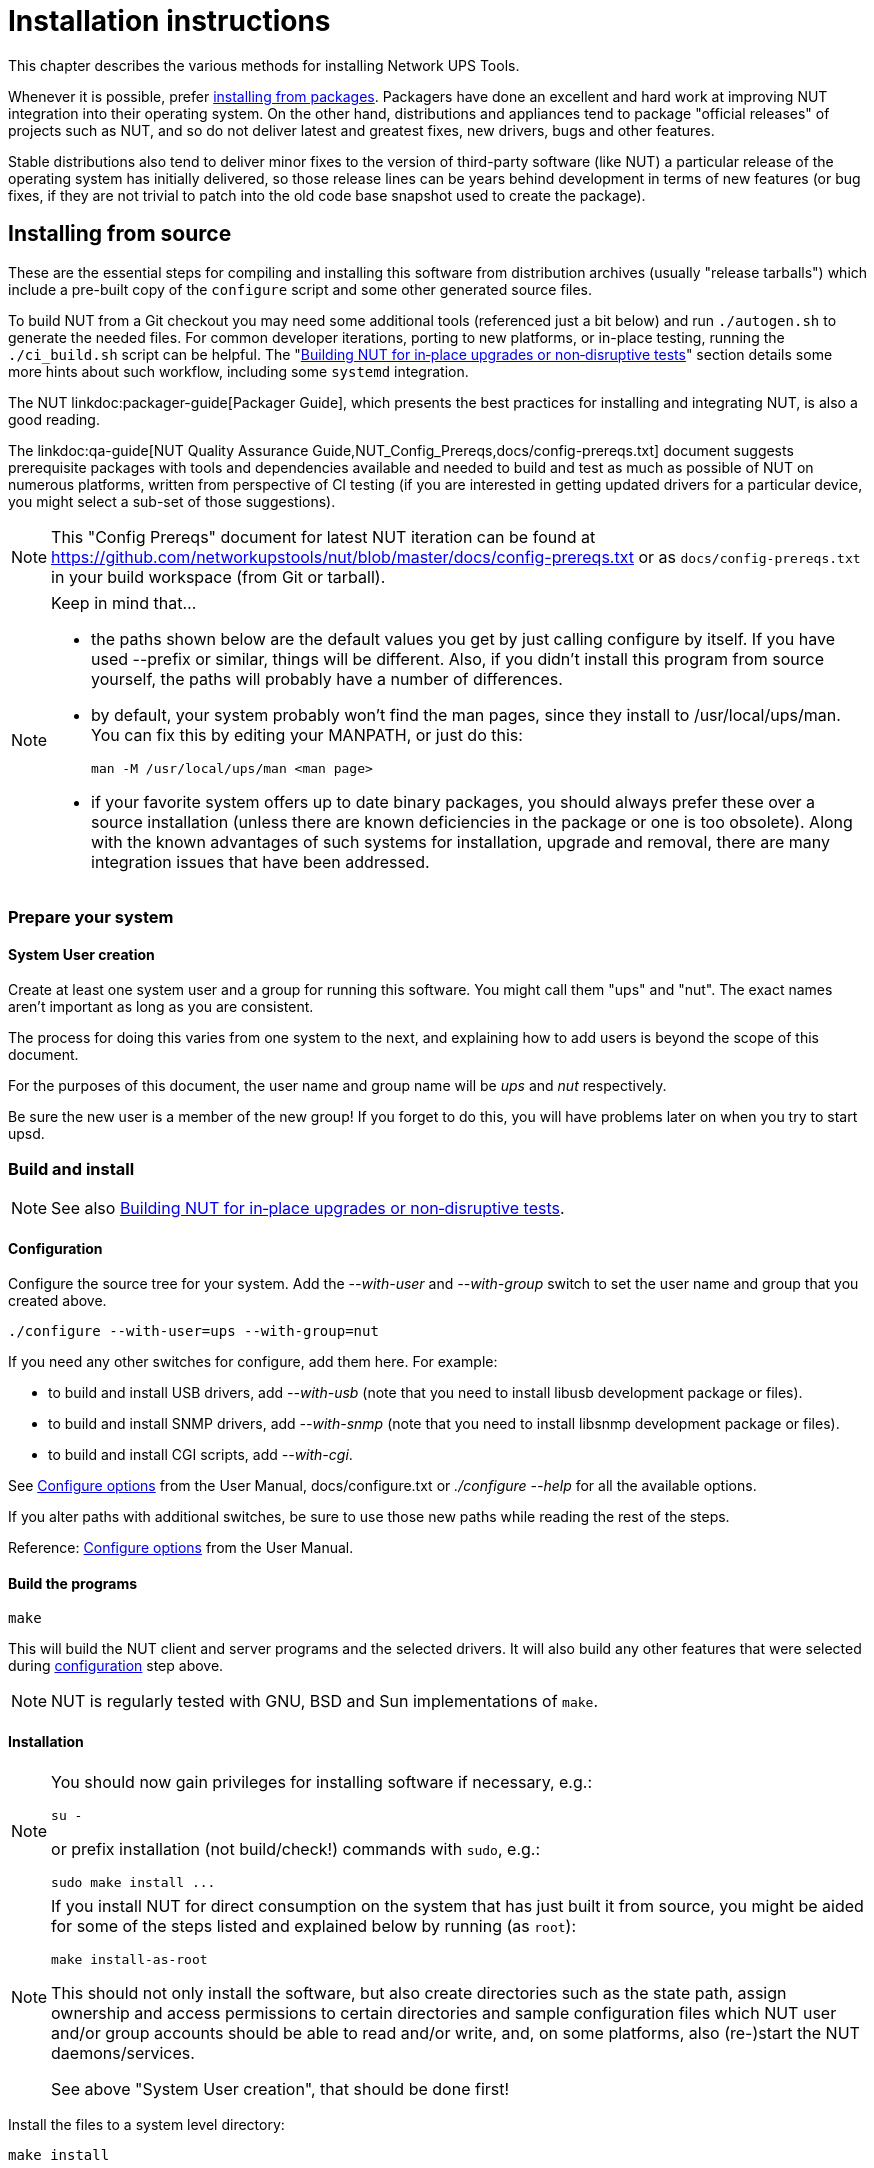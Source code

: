 Installation instructions
=========================
// NOTE: No blank line here, document-header include processing should kick in!
//GH_MARKUP_1095//ifdef::top_srcdir[]
//GH_MARKUP_1095//include::{top_srcdir}docs/asciidoc-vars.conf[]
//GH_MARKUP_1095//endif::top_srcdir[]
//GH_MARKUP_1095//ifndef::top_srcdir[]
//GH_MARKUP_1095//include::docs/asciidoc-vars.conf[]
//GH_MARKUP_1095//endif::top_srcdir[]
//GH_MARKUP_1095_INCLUDE_BEGIN//a6bd83d48 (2025-03-20) docs/asciidoc-vars.conf: document that linkdoc may have further args
ifndef::asciidoc-vars-nut-included[]
:asciidoc-vars-nut-included:	true
// NOTE: The big block of comments and definitions below comes from
// NUT::docs/asciidoc-vars.conf and is included into top-level document
// sources by maintenance recipes directly (`make maintainer-asciidocs`),
// due to current limitations of the GitHub Web UI asciidoc renderer.
// Hopefully it can be dropped in favor of compact include definitions
// (see README.adoc for anticipated example) after this issue is resolved
// on their side:
// * https://github.com/github/markup/issues/1095
//
// This file should be included into NUT documentation sources to consistently
// define certain expandable attributes, with contents defined based on the
// rendition target (e.g. GitHub Web UI, plain text, locally built HTML/PDF...)
// Note that currently GitHub Web UI references lead to nut-website (as of
// last built and published revision), not to neighboring documents in the
// source browser (which would make sense for branch revisions, etc.) due
// to certain complexity about referencing other-document sections with a
// partially functional rendering engine there. Exploration and fixes are
// welcome (actually working links like
// https://github.com/networkupstools/nut/tree/master#installing or
// https://github.com/networkupstools/nut/blob/master/UPGRADING.adoc#changes-from-274-to-280
// do seem promising)!
//
// Since the GitHub UI does not allow use of custom asciidoc configuration
// files, or generally does not process the `include:` requests at this time,
// clumsy expandable attributes had to be used (usually a set including a
// prefix with meaningful name, and one or more separators and/or a suffix
// with shortened names). For our classic documentation renditions, they
// should resolve to properly defined macros from `docs/asciidoc.conf`
// (usually named same as the variables defined here, for simplicity):
// * `linksrcdoc` allows to refer to a source of documentation file
//   relative to the root of NUT code base.
// * `linkdoc` allows to refer to a file under `docs/` directory (or
//   its nut-website rendition).
// * `xref` substitutes the asciidoc shorthand '<< >>' syntax with
//   attributes that conditionally expand to:
//   - links on GitHub (references can point at most to a section of
//     level docs/common.xsl's <chunk.section.depth>), or
//   - xref asciidoc macros when generating docs.
// * `linksingledoc` guarantees that, when chunked HTML is generated,
//   the link always points to a non-chunked file.
// * `linkman2` allows to support different names for the manpage and
//   the command shown. This is also needed to properly display links
//   to manpages in both GitHub and generated docs without defining an
//   attribute for each manpage.
// * `linkmanext` and `linkmanext2` macros repeat the behavior of the default ones.
//   These macros are intended for system man pages (e.g. HTML links might lead
//   to a generic internet site, or possibly to a distro-provided library
//   online or locally).
//
// Optional attributes set by callers:
// * `website-url` (defaulted below) may be used for "historic website"
//   snapshot builds... hopefully
// * `website` is used as a boolean toggle in our recipes for nut-website
//   vs. offline documentation renditions
// * `env-github` is used as a boolean toggle, set by GitHub Web-UI renderer
// * `(top_)srcdir` and `(top_)builddir` can be set by `Makefile.am`
//   calling the `a2x` tool, since some of the files with the asciidoc
//   mark-up are only generated or post-processed during build and
//   (due to `make dist` restrictions) being build products, they may
//   not reside in same directory as static source text files which
//   reference or include them. Note that the non-`top` paths would
//   normally differ based on location of the `Makefile` involved
//   (e.g. workspace root, or the `docs`, or `docs/man` directories).
//   These variables are expected to be absolute paths, or ones relative
//   to asciidoc-selected `:base_dir`, and to end with a relevant path
//   separator, or be empty -- so in all cases letting the resulting
//   string resolve meaningfully in the filesystem during docs build.
//
// Please keep the remaining comments and definitions as one big block
// so it does not become a series of empty paragraphs in the rendered
// documents!
//
ifndef::website-url[]
:website-url:	https://www.networkupstools.org/
endif::website-url[]
//
ifndef::srcdir[]
:srcdir:
endif::srcdir[]
//
ifndef::builddir[]
:builddir:
endif::builddir[]
//
ifndef::top_srcdir[]
:top_srcdir:
endif::top_srcdir[]
//
ifndef::top_builddir[]
:top_builddir:
endif::top_builddir[]
//
//
// Address links on GitHub vs. docs
// (note: 'env-github' attribute is set on GitHub)
//
// - when generating docs:
ifndef::env-github[]
//   * xref -> xref
//     syntax: {xref}<id>{x-s}[<caption>]
//     -> xref:<id>[<caption>]
:xref:		xref:
:x-s:
//   * link to doc -> our macro
//     syntax: {linksrcdoc}<document>
//     -> linksrcdoc:<document>[]
:linksrcdoc:	linksrcdoc:
//   * link to doc -> our macro (optional 2/3/4 args)
//     syntax: {linkdoc}<document>{ld-s}[<display title>{,<anchor>{,<srcdoc>{,<chunkname>}}}]
//     -> linkdoc:<document>[<display title>{,<anchor>{,<srcdoc>{,<chunkname>}}}]
:linkdoc:	linkdoc:
:ld-s:
//   * link to single doc -> our macro
//     syntax: {linksingledoc}<document>{lsd-s}[<display title>]
//     -> linksingledoc:<document>[<display title>]
:linksingledoc:	linksingledoc:
:lsd-s:
//   * link to manpage -> our macro
//     syntax: {linkman2}<command-page>{lm-s}<displayed-command>{lm-c}<manpage-section>{lm-e}
//     -> linkman2:<command-page>[<displayed-command>,<manpage-section>]
:linkman2:	linkman2:
:lm-s:		[
:lm-c:		,
:lm-e:		]
:linkmanext:	https://www.die.net/search/?q=
:linkmanext2:	https://www.die.net/search/?q=
endif::env-github[]
//
// - on GitHub:
ifdef::env-github[]
//     In our normal builds, Makefile variables convey the needed paths
//     (used relatively below as `image:images/ci/...png` etc.)
:imagesdir:	docs
//   * xref -> link
//     syntax: {xref}<id>{x-s}[<caption>]
//     In order for it to work, <id> can reference at most a section of
//     level docs/common.xsl's <chunk.section.depth>
//     -> {website-url}docs/user-manual.chunked/<id>.html[<caption>]
:xref:		{website-url}docs/user-manual.chunked/
:x-s:		.html
//   * link to doc -> our macro
//     syntax: {linksrcdoc}<document>
//     -> link:<document>[]
:linksrcdoc:	link:{top_srcdir}/
//   * link to doc -> link (FIXME: ignore or use 2/3/4 args; currently they are all pasted as <display title> contents!)
//     syntax: {linkdoc}<document>{ld-s}[<display title>{,<anchor>{,<srcdoc>{,<chunkname>}}}]
//     -> {website-url}docs/<document>.chunked/index.html[<display title>]
:linkdoc:	{website-url}docs/
:ld-s:		.chunked/index.html
//   * link to single doc -> link
//     syntax: {linksingledoc}<document>{lsd-s}[<display title>]
//     -> {website-url}docs/<document>.html[<display title>]
:linksingledoc:	{website-url}docs/
:lsd-s:		.html
//   * link to manpage -> link
//     syntax: {linkman2}<command-page>{lm-s}<displayed-command>{lm-c}<manpage-section>{lm-e}
//     All the fields are mandatory.
//     -> {website-url}docs/man/<command-page>.html[<displayed-command>(<manpage-section>)]
:linkman2:	{website-url}docs/man/
:lm-s:		.html[
:lm-c:		(
:lm-e:		)]
:linkmanext:	https://www.die.net/search/?q=
:linkmanext2:	https://www.die.net/search/?q=
endif::env-github[]
endif::asciidoc-vars-nut-included[]
//
//GH_MARKUP_1095_INCLUDE_END//

This chapter describes the various methods for installing Network UPS Tools.

Whenever it is possible, prefer <<Installing_packages, installing from packages>>.
Packagers have done an excellent and hard work at improving NUT integration
into their operating system.  On the other hand, distributions and appliances
tend to package "official releases" of projects such as NUT, and so do not
deliver latest and greatest fixes, new drivers, bugs and other features.

Stable distributions also tend to deliver minor fixes to the version of
third-party software (like NUT) a particular release of the operating
system has initially delivered, so those release lines can be years behind
development in terms of new features (or bug fixes, if they are not trivial
to patch into the old code base snapshot used to create the package).

[[Installing_source]]
Installing from source
----------------------

These are the essential steps for compiling and installing this software
from distribution archives (usually "release tarballs") which include a
pre-built copy of the `configure` script and some other generated source
files.

To build NUT from a Git checkout you may need some additional tools
(referenced just a bit below) and run `./autogen.sh` to generate the
needed files. For common developer iterations, porting to new platforms,
or in-place testing, running the `./ci_build.sh` script can be helpful.
The "<<Installing_inplace,Building NUT for in‐place upgrades or non‐disruptive
tests>>" section details some more hints about such workflow, including some
`systemd` integration.

The NUT linkdoc:packager-guide[Packager Guide], which presents the best
practices for installing and integrating NUT, is also a good reading.

The {linkdoc}qa-guide{ld-s}[NUT Quality Assurance Guide,NUT_Config_Prereqs,docs/config-prereqs.txt]
document suggests prerequisite packages with tools and dependencies
available and needed to build and test as much as possible of NUT on
numerous platforms, written from perspective of CI testing (if you
are interested in getting updated drivers for a particular device,
you might select a sub-set of those suggestions).

NOTE: This "Config Prereqs" document for latest NUT iteration can be found at
https://github.com/networkupstools/nut/blob/master/docs/config-prereqs.txt
or as `docs/config-prereqs.txt` in your build workspace (from Git or tarball).

[NOTE]
.Keep in mind that...
================================================================================

- the paths shown below are the default values you get by just calling
  configure by itself.  If you have used --prefix or similar, things will be
  different.  Also, if you didn't install this program from source yourself,
  the paths will probably have a number of differences.

- by default, your system probably won't find the man pages, since they
  install to /usr/local/ups/man.  You can fix this by editing your MANPATH,
  or just do this:

	man -M /usr/local/ups/man <man page>

- if your favorite system offers up to date binary packages, you should
  always prefer these over a source installation (unless there are known
  deficiencies in the package or one is too obsolete). Along with the known
  advantages of such systems for installation, upgrade and removal, there
  are many integration issues that have been addressed.

================================================================================


Prepare your system
~~~~~~~~~~~~~~~~~~~~

System User creation
^^^^^^^^^^^^^^^^^^^^

Create at least one system user and a group for running this software.
You might call them "ups" and "nut".  The exact names aren't important as
long as you are consistent.

The process for doing this varies from one system to the next, and
explaining how to add users is beyond the scope of this document.

For the purposes of this document, the user name and group name
will be 'ups' and 'nut' respectively.

Be sure the new user is a member of the new group!  If you forget to
do this, you will have problems later on when you try to start upsd.


Build and install
~~~~~~~~~~~~~~~~~

NOTE: See also <<Installing_inplace,Building NUT for in‐place upgrades
or non‐disruptive tests>>.

[[Configuration]]
Configuration
^^^^^^^^^^^^^

Configure the source tree for your system.  Add the '--with-user' and
'--with-group' switch to set the user name and group that you created
above.

	./configure --with-user=ups --with-group=nut

If you need any other switches for configure, add them here.  For example:

* to build and install USB drivers, add '--with-usb' (note that you
  need to install libusb development package or files).

* to build and install SNMP drivers, add '--with-snmp' (note that
  you need to install libsnmp development package or files).

* to build and install CGI scripts, add '--with-cgi'.

See <<Configure_options,Configure options>> from the User Manual,
docs/configure.txt or './configure --help' for all the available
options.

If you alter paths with additional switches, be sure to use those
new paths while reading the rest of the steps.

Reference: <<Configure_options,Configure options>> from the
User Manual.


Build the programs
^^^^^^^^^^^^^^^^^^

	make

This will build the NUT client and server programs and the
selected drivers. It will also build any other features that were
selected during <<Configuration,configuration>> step above.

NOTE: NUT is regularly tested with GNU, BSD and Sun implementations of `make`.


Installation
^^^^^^^^^^^^

[NOTE]
=====================================================================
You should now gain privileges for installing software if necessary, e.g.:

	su -

or prefix installation (not build/check!) commands with `sudo`, e.g.:

	sudo make install ...
=====================================================================

[NOTE]
=====================================================================
If you install NUT for direct consumption on the system that has just
built it from source, you might be aided for some of the steps listed
and explained below by running (as `root`):

	make install-as-root

This should not only install the software, but also create directories
such as the state path, assign ownership and access permissions to
certain directories and sample configuration files which NUT user
and/or group accounts should be able to read and/or write, and, on
some platforms, also (re-)start the NUT daemons/services.

See above "System User creation", that should be done first!
=====================================================================

Install the files to a system level directory:

	make install

This will install the compiled programs and man pages, as well as
some data files required by NUT. Any optional features selected
during configuration will also be installed.

This will also install sample versions of the NUT configuration
files. Sample files are installed with names like ups.conf.sample
so they will not overwrite any existing real config files you may
have created.

If you are packaging this software, then you will probably want to
use the DESTDIR variable to redirect the build into another place,
also known as a "prototype directory" or a "staging area", i.e.:

	make DESTDIR=/tmp/package install
	make DESTDIR=/tmp/package install-conf

[[StatePath]]
State path creation
^^^^^^^^^^^^^^^^^^^

NOTE: See above about `make install-as-root`, if you use that -- skip
this step here.

Create the state path directory for the driver(s) and server to use
for storing UPS status data and other auxiliary files, and make it
group-writable by the group of the system user you created, e.g.:

	mkdir -p /var/state/ups
	chmod 0770 /var/state/ups
	chown root:nut /var/state/ups

[[Ownership]]
Ownership and permissions
^^^^^^^^^^^^^^^^^^^^^^^^^

Set ownership data and permissions on your serial or USB ports
that go to your UPS hardware.  Be sure to limit access to just
the user you created earlier.

These examples assume the second serial port (ttyS1) on a typical
Slackware system.  On FreeBSD, that would be cuaa1.  Serial ports
vary greatly, so yours may be called something else.

	chmod 0660 /dev/ttyS1
	chown root:nut /dev/ttyS1

////////////////////////////////////////////////////////////////////////////////
FIXME: TBR
////////////////////////////////////////////////////////////////////////////////

The setup for USB ports is slightly more complicated. Device files
for USB devices, such as /proc/bus/usb/002/001, are usually
created "on the fly" when a device is plugged in, and disappear
when the device is disconnected.  Moreover, the names of these
device files can change randomly. To set up the correct
permissions for the USB device, you may need to set up (operating
system dependent) hotplugging scripts.  Sample scripts and
information are provided in the scripts/hotplug and
scripts/udev directories. For most users, the hotplugging scripts
will be installed automatically by "make install".

(If you want to try if a driver works without setting up
hotplugging, you can add the "-u root" option to upsd, upsmon, and
drivers; this should allow you to follow the below
instructions. However, don't forget to set up the correct
permissions later!).

NOTE: If you are using something like udev or devd, make sure
these permissions stay set across a reboot.  If they revert to the
old values, your drivers may fail to start.


You are now ready to configure NUT, and start testing and using it.

You can jump directly to the <<Configuration_notes,NUT configuration>>.

[[Installing_inplace]]
Building NUT for in‐place upgrades or non‐disruptive tests
----------------------------------------------------------

NOTE: The NUT GitHub Wiki article at
https://github.com/networkupstools/nut/wiki/Building-NUT-for-in%E2%80%90place-upgrades-or-non%E2%80%90disruptive-tests
may contain some more hints as contributed by the community.

Overview
~~~~~~~~

Since late 2022/early 2023 NUT codebase supports "in-place" builds
which try their best to discover the configuration of an earlier build
(configuration and run-time paths and OS accounts involved, maybe an
exact configuration if stored in deployed binaries).

This optional mode is primarily intended for several use-cases:

* Test recent GitHub "master" branch or a proposed PR to see if it
  solves a practical problem for a particular user;
* Replace an existing deployment, e.g. if OS-provided packages deliver
  obsolete code, to use newer NUT locally in "production mode".
  - In such cases ideally get your distribution, NAS vendor, etc.
    to provide current NUT -- and benefit from a better integrated
    and tested product.

Note that "just testing" often involves building the codebase and new
drivers or tools in question, and running them right from the build
workspace (without installing into the system and so risking an
unpredictable-stability state). In case of testing new driver builds,
note that you would need to stop the normally running instances to
free up the communications resources (USB/serial ports, etc.), run the
new driver program in data-dump mode, and restart the normal systems
operations.

Such tests still benefit from matching the build configuration to what
is already deployed, in order to request same configuration files and
system access permissions (e.g. to own device nodes for physical-media
ports involved, and to read the production configuration files).

Pre-requisites
^^^^^^^^^^^^^^

The {linkdoc}qa-guide{ld-s}[NUT Quality Assurance Guide,NUT_Config_Prereqs,docs/config-prereqs.txt]
document details tools and dependencies that were added on NUT CI build
environments, which now cover many operating systems. This should
provide a decent starting point for the build on yours (PRs to update
the document are welcome!)

Note that unlike distribution tarballs, Git sources do not include a
`configure` script and some other files -- these should be generated by
running `autogen.sh` (or `ci_build.sh` that calls it).

Getting the right sources
^^^^^^^^^^^^^^^^^^^^^^^^^

To build the current tip of development iterations (usually after PR
merges that passed CI, reviews and/or other tests), just clone the NUT
repository and "master" branch should get checked out by default (also
can request that explicitly, per example posted below).

If you want to quickly test a particular pull request, see the link on
top of the PR page that says `... wants to merge ... from : ...` and
copy the proposed-source URL of that "from" part.

For example, in some PR this says `jimklimov:issue-1234` and links to
`https://github.com/jimklimov/nut/tree/issue-1234`.
For manual git-cloning, just paste that URL into the shell and replace
the `/tree/` with "`-b`" CLI option for branch selection; it also helps
to keep the workspace directory name dedicated to that PR, like this:

	:; cd /tmp
	### Checkout https://github.com/jimklimov/nut/tree/issue-1234
	:; git clone https://github.com/jimklimov/nut -b issue-1234 nut-issue-1234
	:; cd nut-issue-1234
	### OPTIONALLY fetch known git tags, so semantic versions look better
	:; git fetch --tags --all
	### Proceed with build (common instructions below)

Testing with CI helper
~~~~~~~~~~~~~~~~~~~~~~

NOTE: This uses the `ci_build.sh` script to arrange some rituals and
settings, in this case primarily to default the choice of drivers to
auto-detection of what can be built, and to skip building documentation.
Also note that this script supports many other scenarios for CI and
developers, managed by `BUILD_TYPE` and other environment variables,
which are not explored here.

An "in-place" _testing_ build and run would probably go along these lines:

	:; cd /tmp
	:; git clone -b master https://github.com/networkupstools/nut
	:; cd nut
	### OPTIONALLY fetch known git tags, so semantic versions look better
	:; git fetch --tags --all
	### Proceed with build
	:; ./ci_build.sh inplace
	### Temporarily stop your original drivers
	:; ./drivers/nutdrv_qx -a DEVNAME_FROM_UPS_CONF -d1 -DDDDDD \
	    # -x override...=... -x subdriver=...
	### Can start back your original drivers
	### Analyze and/or post back the data-dump

[NOTE]
======
To probe a device for which you do not have an `ups.conf` section
yet, you must specify `-s name` and all config options (including
`port`) on command-line with `-x` arguments, e.g.:

	:; ./drivers/nutdrv_qx -s temp-ups \
	    -d1 -DDDDDD -x port=auto \
	    -x vendorid=... -x productid=... \
	    -x subdriver=...
======

Replacing a NUT deployment
~~~~~~~~~~~~~~~~~~~~~~~~~~

While `ci_build.sh inplace` can be a viable option for preparation of
local builds, you may want to have precise control over `configure`
options (e.g. choice of required drivers, or enabled documentation).

A sound starting point would be to track down packaging recipes used by
your distribution (e.g.
link:https://src.fedoraproject.org/rpms/nut/blob/rawhide/f/nut.spec[RPM spec]
or
link:https://salsa.debian.org/debian/nut/-/blob/debian/debian/rules[DEB rules]
files, etc.) to detail the same paths if you intend to replace those,
and copy the parameters for `configure` script from there -- especially
if your system is not currently running NUT v2.8.1 or newer (which embeds
this information to facilitate in-place upgrade rebuilds).

Note that the primary focus of in-place automated configuration mode is
about critical run-time options, such as OS user accounts, configuration
location and state/PID paths, so it alone might not replace your driver
binaries that the package would put into an obscure location like
`/lib/nut`. It would however install init-scripts or systemd units that
would refer to new locations specified by the current build, so such old
binaries would just consume disk space but not run.

Replacing any NUT deployment
^^^^^^^^^^^^^^^^^^^^^^^^^^^^

NOTE: For deployments on OSes with `systemd` see the next section.

This goes similar to usual build and install from Git:

	:; cd /tmp
	:; git clone https://github.com/networkupstools/nut
	:; cd nut
	### OPTIONALLY fetch known git tags, so semantic versions look better
	:; git fetch --tags --all
	### Proceed with build
	:; ./autogen.sh
	:; ./configure --enable-inplace-runtime # --maybe-some-other-options
	:; make -j 4 all && make -j 4 check && sudo make install

Note that `make install` does not currently handle all the nuances that
packaging installation scripts would, such as customizing filesystem
object ownership, daemon restarts, etc. or even creating locations like
`/var/state/ups` and `/var/run/nut` as part of the `make` target (but
e.g. the delivered `systemd-tmpfiles` configuration can handle that for
a large part of the audience). This aspect is tracked as
link:https://github.com/networkupstools/nut/issues/1298[issue #1298]

At this point you should revise the locations for PID files
(e.g. `/var/run/nut`) and pipe files (e.g. `/var/state/ups`) that they
exist and permissions remain suitable for NUT run-time user selected by
your configuration, and typically stop your original NUT drivers,
data-server (upsd) and upsmon, and restart them using the new binaries.

Replacing a systemd-enabled NUT deployment
^^^^^^^^^^^^^^^^^^^^^^^^^^^^^^^^^^^^^^^^^^

For modern Linux distributions with `systemd` this replacement procedure
could be enhanced like below, to also re-enable services (creating proper
symlinks) and to get them started:

	:; cd /tmp
	:; git clone https://github.com/networkupstools/nut
	:; cd nut
	### OPTIONALLY fetch known git tags, so semantic versions look better
	:; git fetch --tags --all
	### Proceed with build
	:; ./autogen.sh
	:; ./configure --enable-inplace-runtime # --maybe-some-other-options
	:; make -j 4 all && make -j 4 check && \
	    { sudo systemctl stop nut-monitor nut-server || true ; } && \
	    { sudo systemctl stop nut-driver.service || true ; } && \
	    { sudo systemctl stop nut-driver.target || true ; } && \
	    { sudo systemctl stop nut.target || true ; } && \
	    sudo make install && \
	    sudo systemctl daemon-reload && \
	    sudo systemd-tmpfiles --create && \
	    sudo systemctl disable nut.target nut-driver.target \
	        nut-monitor nut-server nut-driver-enumerator.path \
	        nut-driver-enumerator.service && \
	    sudo systemctl enable nut.target nut-driver.target \
	        nut-monitor nut-server nut-driver-enumerator.path \
	        nut-driver-enumerator.service && \
	    { sudo systemctl restart udev || true ; } && \
	    sudo systemctl restart nut-driver-enumerator.service \
	        nut-monitor nut-server

Note the several attempts to stop old service units -- naming did change
from 2.7.4 and older releases, through 2.8.0, and up to current codebase.
Most of the NUT units are now `WantedBy=nut.target` (which is in turn
`WantedBy=multi-user.target` and so bound to system startup). You should
only `systemctl enable` those units you need on this system -- this allows
it to not start the daemons you do not need (e.g. not run `upsd` NUT data
server on systems which are only `upsmon secondary` clients).

The `nut-driver-enumerator` units (and corresponding shell script) are
part of a new feature introduced in NUT 2.8.0, which automatically
discovers `ups.conf` sections and changes to their contents, and manages
instances of a `nut-driver@.service` definition.

You may also have to restart (or reload if supported) some system services
if your updates impact them, like `udev` for updates USB support (note also
link:https://github.com/networkupstools/nut/pull/1342[PR #1342] regarding
the change from `udev.rules` to `udev.hwdb` file with NUT v2.8.0 or later --
you may have to remove the older file manually).

Iterating with a systemd deployment
^^^^^^^^^^^^^^^^^^^^^^^^^^^^^^^^^^^

If you are regularly building NUT from GitHub "master" branch, or iterating
local development branches of your own, you *may* get away with shorter
constructs to just restart the services after installing newly built files
(if you know there were no changes to unit file definitions and dependencies),
e.g.:

	:; cd /tmp
	:; git clone https://github.com/networkupstools/nut
	:; cd nut
	:; git checkout -b issue-1234 ### your PR branch name, arbitrary
	### OPTIONALLY fetch known git tags, so semantic versions look better
	:; git fetch --tags --all
	### Proceed with build
	:; ./autogen.sh
	:; ./configure --enable-inplace-runtime # --maybe-some-other-options
	### Iterate your code changes (e.g. PR draft), build and install with:
	:; make -j 4 all && make -j 4 check && \
	    sudo make install && \
	    sudo systemctl daemon-reload && \
	    sudo systemd-tmpfiles --create && \
	    sudo systemctl restart \
	        nut-driver-enumerator.service nut-monitor nut-server

Note that to contribute your work back to upstream NUT codebase, you would
need to create a "fork" of https://github.com/networkupstools/nut on GitHub,
then `git remote add USERNAME https://github.com/USERNAME/nut`, maybe refresh
the workspace index with `git fetch --all`, and finally `git push USERNAME`
(possibly follow further instructions from `git` tooling) to create the
pull request. For more details, see `docs/developers.txt` in NUT sources.

Next steps after an in-place upgrade
~~~~~~~~~~~~~~~~~~~~~~~~~~~~~~~~~~~~

You can jump directly to the <<Configuration_notes,NUT configuration>>
if you need to revise the settings for your new NUT version, take advantage
of new configuration options, etc.

Check the {linksrcdoc}NEWS.adoc[] and {linksrcdoc}UPGRADING.adoc[] files
in your checked-out Git workspace to review features that should be present
in your new build.

[[Installing_packages]]
Installing from packages
------------------------

This chapter describes the specific installation steps when using
binary packages that exist on various major systems.

[[Debian]]
Debian, Ubuntu and other derivatives
~~~~~~~~~~~~~~~~~~~~~~~~~~~~~~~~~~~~

NOTE: NUT is packaged and well maintained in these systems.
The official Debian packager used to be part of the NUT Team.

Using your preferred method (apt-get, aptitude, Synaptic, ...), install
the 'nut' package, and optionally the following:

- 'nut-cgi', if you need the CGI (HTML) option,
- 'nut-snmp', if you need the snmp-ups driver,
- 'nut-xml', for the netxml-ups driver,
- 'nut-powerman-pdu', to control the PowerMan daemon (PDU management)
- 'nut-dev', if you need the development files.

////////////////////////////////////////////////////////////////////////////////
- nut-client
////////////////////////////////////////////////////////////////////////////////

Configuration files are located in /etc/nut.
linkman:nut.conf[5] must be edited to be able to invoke /etc/init.d/nut

NOTE: Ubuntu users can access the APT URL installation by clicking
on link:apt://nut[this link].


[[Mandriva]]
Mandriva
~~~~~~~~

NOTE: NUT is packaged and well maintained in these systems.
The official Mandriva packager is part of the NUT Team.

Using your preferred method (urpmi, RPMdrake, ...), install one of the
two below packages:

- 'nut-server' if you have a 'standalone' or 'netserver' installation,
- 'nut' if you have a 'netclient' installation.

Optionally, you can also install the following:

- 'nut-cgi', if you need the CGI (HTML) option,
- 'nut-devel', if you need the development files.


[[SUSE]]
SUSE / openSUSE
~~~~~~~~~~~~~~~

NOTE: NUT is packaged and well maintained in these systems.
The official SUSE packager is part of the NUT Team.

Install the 'nut-classic' package, and optionally the following:

- 'nut-drivers-net', if you need the snmp-ups or the netxml-ups drivers,
- 'nut-cgi', if you need the CGI (HTML) option,
- 'nut-devel', if you need the development files,

NOTE: SUSE and openSUSE users can use the
link:http://software.opensuse.org/search?baseproject=ALL&p=1&q=nut[one-click install method]
to install NUT.


[[RedHat]]
Red Hat, Fedora and CentOS
~~~~~~~~~~~~~~~~~~~~~~~~~~

NOTE: NUT is packaged and well maintained in these systems.
The official Red Hat packager is part of the NUT Team.

Using your preferred method (yum, Add/Remove Software, ...), install
one of the two below packages:

- 'nut' if you have a 'standalone' or 'netserver' installation,
- 'nut-client' if you have a 'netclient' installation.

Optionally, you can also install the following:

- 'nut-cgi', if you need the CGI (HTML) option,
- 'nut-xml', if you need the netxml-ups driver,
- 'nut-devel', if you need the development files.


[[FreeBSD]]
FreeBSD
~~~~~~~

You can either install NUT as a binary package or as a port.

Binary package
^^^^^^^^^^^^^^

To install NUT as a package execute:

	# pkg install nut

Port
^^^^

The port is located under +sysutils/nut+.
Use +make config+ to select configuration options, e.g. to build the
optional CGI scripts.
To install it, use:

	# make install clean

USB UPS on FreeBSD
^^^^^^^^^^^^^^^^^^

For USB UPS devices the NUT package/port installs devd rules in
+/usr/local/etc/devd/nut-usb.conf+ to set USB device permissions.
 'devd' needs to be restarted  for these rules to apply:

	# service devd restart

(Re-)connect the device after restarting 'devd' and check that the USB
device has the proper permissions. Check the last entries of the system
message buffer. You should find an entry like:

	# dmesg | tail
	[...]
	ugen0.2: <INNO TECH USB to Serial> at usbus0

The device file must be owned by group +uucp+ and must be group
read-/writable. In the example from above this would be

	# ls -Ll /dev/ugen0.2
	crw-rw----  1 root  uucp  0xa5 Mar 12 10:33 /dev/ugen0.2

If the permissions are not correct, verify that your device is registered in
+/usr/local/etc/devd/nut-usb.conf+. The vendor and product id can be found
using:

	# usbconfig -u 0 -a 2 dump_device_desc

where +-u+ specifies the USB bus number and +-a+ specifies the USB device
index.


[[Windows]]
Windows
~~~~~~~

Windows binary package
^^^^^^^^^^^^^^^^^^^^^^

[NOTE]
======
NUT binary package built for Windows platform was last issued for
a much older codebase (using NUT v2.6.5 as a baseline). While the current
state of the codebase you are looking at aims to refresh the effort of
delivering NUT on Windows, the aim at the moment is to help developers
build and modernize it after a decade of blissful slumber, and packages
are not being regularly produced yet. Functionality of such builds varies
a lot depending on build environment used. This effort is generally
tracked at https://github.com/orgs/networkupstools/projects/2/views/1
and help would be welcome!

It should currently be possible to build the codebase in native Windows
with MSYS2/MinGW and cross-building from Linux with mingw (preferably
in a Debian/Ubuntu container). Refer to
link:docs/config-prereqs.txt[Prerequisites for building NUT on different OSes]
and link:scripts/Windows/README.adoc[scripts/Windows/README.adoc file]
for respective build environment preparation instructions.

Note that to use NUT for Windows, non-system dependency DLL files must
be located in same directory as each EXE file that uses them. This can be
accomplished for FOSS libraries (copying them from the build environment)
by calling `make install-win-bundle DESTDIR=/some/valid/location` easily.

Archives with binaries built by recent iterations of continuous integration
jobs should be available for exploration on the respective CI platforms.
======

*Information below may be currently obsolete, but the NUT project wishes
it to become actual and factual again :)*

NUT binary package built for Windows platform comes in a `.msi` file.

If you are using Windows 95, 98 or Me, you should install
link:http://www.microsoft.com/downloads/en/details.aspx?familyid=cebbacd8-c094-4255-b702-de3bb768148f&displaylang=en[Windows Installer 2.0]
from Microsoft site.

If you are using Windows 2000 or NT 4.0, you can
link:http://www.microsoft.com/downloads/en/details.aspx?FamilyID=4b6140f9-2d36-4977-8fa1-6f8a0f5dca8f&DisplayLang=en[download it here].

Newer Windows releases should include the Windows Installer natively.

Run `NUT-Installer.msi` and follow the wizard indications.

If you plan to use an UPS which is locally connected to an USB port,
you have to install
link:https://sourceforge.net/projects/libusb-win32/files/[libUSB-win32]
on your system. Then you must install your device via libusb's "Inf Wizard".

NOTE: If you intend to build from source, relevant sources may be available at
https://github.com/mcuee/libusb-win32 and keep in mind that it is a variant of
libusb-0.1. Current NUT supports libusb-1.0 as well, and that project should
have Windows support out of the box (but it was not explored for NUT yet).

If you have selected default directory, all configuration files are located in
`C:\Program Files\NUT\ups\etc`

Building for Windows
^^^^^^^^^^^^^^^^^^^^

For suggestions about setting up the NUT build environment variants
for Windows, please see link:docs/config-prereqs.txt and/or
link:scripts/Windows/README.adoc files. Note this is rather experimental
at this point.


Runtime configuration
~~~~~~~~~~~~~~~~~~~~~

You are now ready to configure NUT, and start testing and using it.

You can jump directly to the
<<Configuration_notes,NUT configuration>>.
